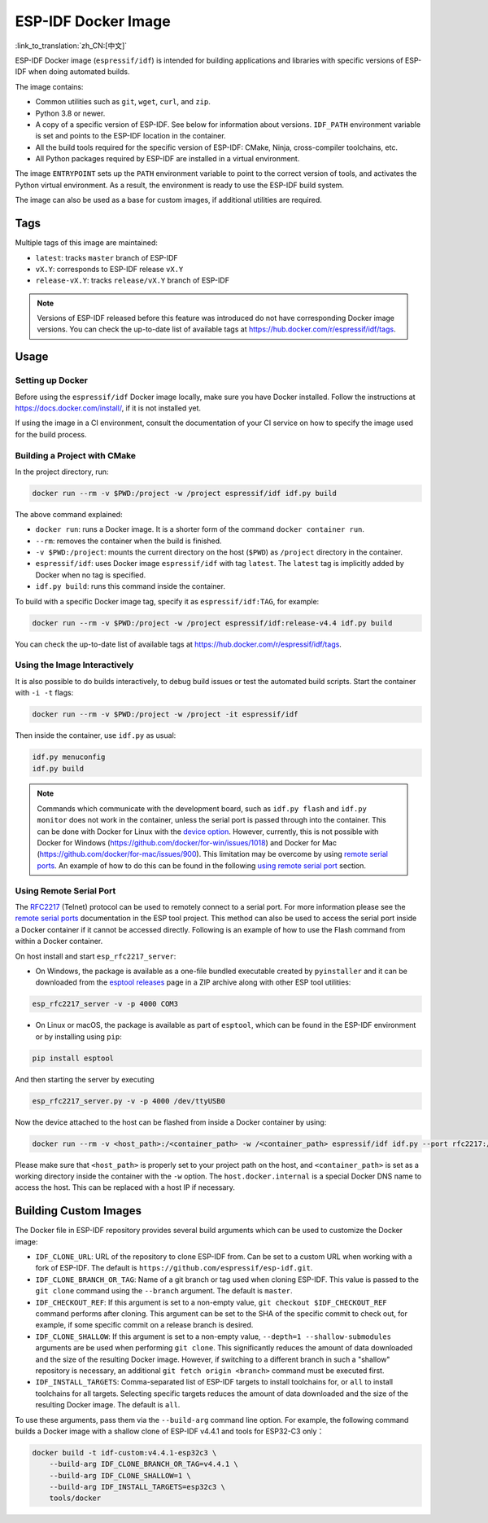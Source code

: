 ********************
ESP-IDF Docker Image
********************

:link_to_translation:`zh_CN:[中文]`

..
    When changing this page, please keep tools/docker/README.md in sync.

.. highlight:: bash

ESP-IDF Docker image (``espressif/idf``) is intended for building applications and libraries with specific versions of ESP-IDF when doing automated builds.

The image contains:

- Common utilities such as ``git``, ``wget``, ``curl``, and ``zip``.
- Python 3.8 or newer.
- A copy of a specific version of ESP-IDF. See below for information about versions. ``IDF_PATH`` environment variable is set and points to the ESP-IDF location in the container.
- All the build tools required for the specific version of ESP-IDF: CMake, Ninja, cross-compiler toolchains, etc.
- All Python packages required by ESP-IDF are installed in a virtual environment.

The image ``ENTRYPOINT`` sets up the ``PATH`` environment variable to point to the correct version of tools, and activates the Python virtual environment. As a result, the environment is ready to use the ESP-IDF build system.

The image can also be used as a base for custom images, if additional utilities are required.

Tags
====

Multiple tags of this image are maintained:

- ``latest``: tracks ``master`` branch of ESP-IDF
- ``vX.Y``: corresponds to ESP-IDF release ``vX.Y``
- ``release-vX.Y``: tracks ``release/vX.Y`` branch of ESP-IDF

.. note::

    Versions of ESP-IDF released before this feature was introduced do not have corresponding Docker image versions. You can check the up-to-date list of available tags at https://hub.docker.com/r/espressif/idf/tags.

Usage
=====

Setting up Docker
~~~~~~~~~~~~~~~~~

Before using the ``espressif/idf`` Docker image locally, make sure you have Docker installed. Follow the instructions at https://docs.docker.com/install/, if it is not installed yet.

If using the image in a CI environment, consult the documentation of your CI service on how to specify the image used for the build process.

Building a Project with CMake
~~~~~~~~~~~~~~~~~~~~~~~~~~~~~

In the project directory, run:

.. code-block:: bash

    docker run --rm -v $PWD:/project -w /project espressif/idf idf.py build

The above command explained:

- ``docker run``: runs a Docker image. It is a shorter form of the command ``docker container run``.
- ``--rm``: removes the container when the build is finished.
- ``-v $PWD:/project``: mounts the current directory on the host (``$PWD``) as ``/project`` directory in the container.
- ``espressif/idf``: uses Docker image ``espressif/idf`` with tag ``latest``. The ``latest`` tag is implicitly added by Docker when no tag is specified.
- ``idf.py build``: runs this command inside the container.

To build with a specific Docker image tag, specify it as ``espressif/idf:TAG``, for example:

.. code-block:: bash

    docker run --rm -v $PWD:/project -w /project espressif/idf:release-v4.4 idf.py build

You can check the up-to-date list of available tags at https://hub.docker.com/r/espressif/idf/tags.

Using the Image Interactively
~~~~~~~~~~~~~~~~~~~~~~~~~~~~~

It is also possible to do builds interactively, to debug build issues or test the automated build scripts. Start the container with ``-i -t`` flags:

.. code-block:: bash

    docker run --rm -v $PWD:/project -w /project -it espressif/idf

Then inside the container, use ``idf.py`` as usual:

.. code-block:: bash

    idf.py menuconfig
    idf.py build

.. note::

    Commands which communicate with the development board, such as ``idf.py flash`` and ``idf.py monitor`` does not work in the container, unless the serial port is passed through into the container. This can be done with Docker for Linux with the `device option`_. However, currently, this is not possible with Docker for Windows (https://github.com/docker/for-win/issues/1018) and Docker for Mac (https://github.com/docker/for-mac/issues/900). This limitation may be overcome by using `remote serial ports`_. An example of how to do this can be found in the following `using remote serial port`_ section.


.. _using remote serial port:

Using Remote Serial Port
~~~~~~~~~~~~~~~~~~~~~~~~

The `RFC2217`_ (Telnet) protocol can be used to remotely connect to a serial port. For more information please see the `remote serial ports`_ documentation in the ESP tool project. This method can also be used to access the serial port inside a Docker container if it cannot be accessed directly. Following is an example of how to use the Flash command from within a Docker container.

On host install and start ``esp_rfc2217_server``:

* On Windows, the package is available as a one-file bundled executable created by ``pyinstaller`` and it can be downloaded from the `esptool releases`_ page in a ZIP archive along with other ESP tool utilities:

.. code-block:: bash

    esp_rfc2217_server -v -p 4000 COM3

* On Linux or macOS, the package is available as part of ``esptool``, which can be found in the ESP-IDF environment or by installing using ``pip``:

.. code-block:: bash

    pip install esptool

And then starting the server by executing

.. code-block:: bash

    esp_rfc2217_server.py -v -p 4000 /dev/ttyUSB0

Now the device attached to the host can be flashed from inside a Docker container by using:

.. code-block:: bash

    docker run --rm -v <host_path>:/<container_path> -w /<container_path> espressif/idf idf.py --port rfc2217://host.docker.internal:4000?ign_set_control flash

Please make sure that ``<host_path>`` is properly set to your project path on the host, and ``<container_path>`` is set as a working directory inside the container with the ``-w`` option. The ``host.docker.internal`` is a special Docker DNS name to access the host. This can be replaced with a host IP if necessary.


Building Custom Images
======================

The Docker file in ESP-IDF repository provides several build arguments which can be used to customize the Docker image:

- ``IDF_CLONE_URL``: URL of the repository to clone ESP-IDF from. Can be set to a custom URL when working with a fork of ESP-IDF. The default is ``https://github.com/espressif/esp-idf.git``.
- ``IDF_CLONE_BRANCH_OR_TAG``: Name of a git branch or tag used when cloning ESP-IDF. This value is passed to the ``git clone`` command using the ``--branch`` argument. The default is ``master``.
- ``IDF_CHECKOUT_REF``: If this argument is set to a non-empty value, ``git checkout $IDF_CHECKOUT_REF`` command performs after cloning. This argument can be set to the SHA of the specific commit to check out, for example, if some specific commit on a release branch is desired.
- ``IDF_CLONE_SHALLOW``: If this argument is set to a non-empty value, ``--depth=1 --shallow-submodules`` arguments are be used when performing ``git clone``. This significantly reduces the amount of data downloaded and the size of the resulting Docker image. However, if switching to a different branch in such a "shallow" repository is necessary, an additional ``git fetch origin <branch>`` command must be executed first.
- ``IDF_INSTALL_TARGETS``: Comma-separated list of ESP-IDF targets to install toolchains for, or ``all`` to install toolchains for all targets. Selecting specific targets reduces the amount of data downloaded and the size of the resulting Docker image. The default is ``all``.

To use these arguments, pass them via the ``--build-arg`` command line option. For example, the following command builds a Docker image with a shallow clone of ESP-IDF v4.4.1 and tools for ESP32-C3 only：

.. code-block:: bash

    docker build -t idf-custom:v4.4.1-esp32c3 \
        --build-arg IDF_CLONE_BRANCH_OR_TAG=v4.4.1 \
        --build-arg IDF_CLONE_SHALLOW=1 \
        --build-arg IDF_INSTALL_TARGETS=esp32c3 \
        tools/docker

.. _remote serial ports: https://docs.espressif.com/projects/esptool/en/latest/esptool/remote-serial-ports.html
.. _RFC2217: http://www.ietf.org/rfc/rfc2217.txt
.. _esptool releases: https://github.com/espressif/esptool/releases
.. _device option: https://docs.docker.com/engine/reference/run/#runtime-privilege-and-linux-capabilities
